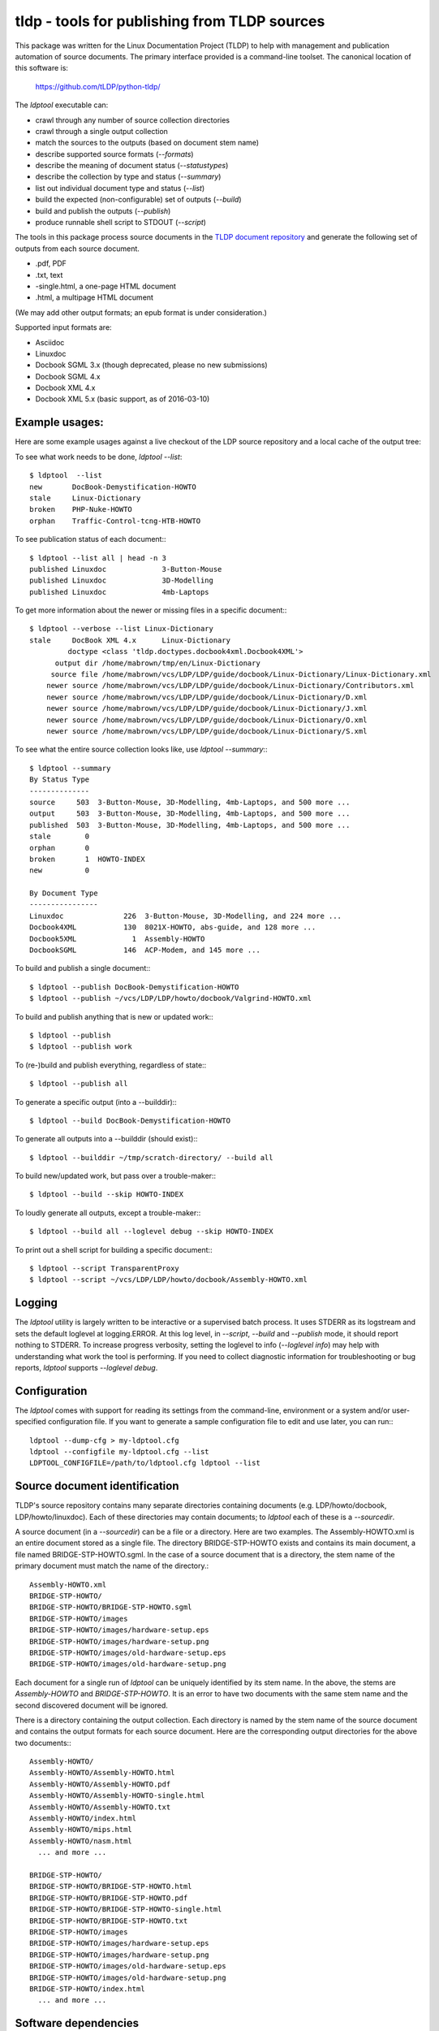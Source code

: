 tldp - tools for publishing from TLDP sources
=============================================
This package was written for the Linux Documentation Project (TLDP) to help
with management and publication automation of source documents.  The primary
interface provided is a command-line toolset.  The canonical  location of this
software is:

  https://github.com/tLDP/python-tldp/

The `ldptool` executable can:

- crawl through any number of source collection directories
- crawl through a single output collection
- match the sources to the outputs (based on document stem name)
- describe supported source formats (`--formats`)
- describe the meaning of document status (`--statustypes`)
- describe the collection by type and status (`--summary`)
- list out individual document type and status (`--list`)
- build the expected (non-configurable) set of outputs (`--build`)
- build and publish the outputs (`--publish`)
- produce runnable shell script to STDOUT (`--script`)

The tools in this package process source documents in the `TLDP document
repository <https://github.com/tLDP/LDP>`_ and generate the following set of
outputs from each source document.

- .pdf, PDF
- .txt, text
- -single.html, a one-page HTML document
- .html, a multipage HTML document

(We may add other output formats; an epub format is under consideration.)

Supported input formats are:

- Asciidoc
- Linuxdoc
- Docbook SGML 3.x (though deprecated, please no new submissions)
- Docbook SGML 4.x
- Docbook XML 4.x
- Docbook XML 5.x (basic support, as of 2016-03-10)


Example usages:
---------------

Here are some example usages against a live checkout of the LDP source
repository and a local cache of the output tree:

To see what work needs to be done, `ldptool --list`::

  $ ldptool  --list
  new       DocBook-Demystification-HOWTO                  
  stale     Linux-Dictionary                               
  broken    PHP-Nuke-HOWTO                                 
  orphan    Traffic-Control-tcng-HTB-HOWTO   

To see publication status of each document:::

  $ ldptool --list all | head -n 3
  published Linuxdoc             3-Button-Mouse                                 
  published Linuxdoc             3D-Modelling                                   
  published Linuxdoc             4mb-Laptops                                    

To get more information about the newer or missing files in a specific
document:::

  $ ldptool --verbose --list Linux-Dictionary
  stale     DocBook XML 4.x      Linux-Dictionary
           doctype <class 'tldp.doctypes.docbook4xml.Docbook4XML'>
        output dir /home/mabrown/tmp/en/Linux-Dictionary
       source file /home/mabrown/vcs/LDP/LDP/guide/docbook/Linux-Dictionary/Linux-Dictionary.xml
      newer source /home/mabrown/vcs/LDP/LDP/guide/docbook/Linux-Dictionary/Contributors.xml
      newer source /home/mabrown/vcs/LDP/LDP/guide/docbook/Linux-Dictionary/D.xml
      newer source /home/mabrown/vcs/LDP/LDP/guide/docbook/Linux-Dictionary/J.xml
      newer source /home/mabrown/vcs/LDP/LDP/guide/docbook/Linux-Dictionary/O.xml
      newer source /home/mabrown/vcs/LDP/LDP/guide/docbook/Linux-Dictionary/S.xml

To see what the entire source collection looks like, use `ldptool --summary`:::

  $ ldptool --summary
  By Status Type
  --------------
  source     503  3-Button-Mouse, 3D-Modelling, 4mb-Laptops, and 500 more ...
  output     503  3-Button-Mouse, 3D-Modelling, 4mb-Laptops, and 500 more ...
  published  503  3-Button-Mouse, 3D-Modelling, 4mb-Laptops, and 500 more ...
  stale        0  
  orphan       0  
  broken       1  HOWTO-INDEX
  new          0  

  By Document Type
  ----------------
  Linuxdoc              226  3-Button-Mouse, 3D-Modelling, and 224 more ...
  Docbook4XML           130  8021X-HOWTO, abs-guide, and 128 more ...
  Docbook5XML             1  Assembly-HOWTO
  DocbookSGML           146  ACP-Modem, and 145 more ...

To build and publish a single document:::

  $ ldptool --publish DocBook-Demystification-HOWTO
  $ ldptool --publish ~/vcs/LDP/LDP/howto/docbook/Valgrind-HOWTO.xml

To build and publish anything that is new or updated work:::

  $ ldptool --publish
  $ ldptool --publish work

To (re-)build and publish everything, regardless of state:::

  $ ldptool --publish all

To generate a specific output (into a --builddir):::

  $ ldptool --build DocBook-Demystification-HOWTO

To generate all outputs into a --builddir (should exist):::

  $ ldptool --builddir ~/tmp/scratch-directory/ --build all

To build new/updated work, but pass over a trouble-maker:::

  $ ldptool --build --skip HOWTO-INDEX

To loudly generate all outputs, except a trouble-maker:::

  $ ldptool --build all --loglevel debug --skip HOWTO-INDEX

To print out a shell script for building a specific document:::

  $ ldptool --script TransparentProxy
  $ ldptool --script ~/vcs/LDP/LDP/howto/docbook/Assembly-HOWTO.xml


Logging
-------
The `ldptool` utility is largely written to be interactive or a supervised
batch process.  It uses STDERR as its logstream and sets the default loglevel
at logging.ERROR.  At this log level, in `--script`, `--build` and `--publish`
mode, it should report nothing to STDERR.  To increase progress verbosity,
setting the loglevel to info (`--loglevel info`) may help with understanding
what work the tool is performing.  If you need to collect diagnostic
information for troubleshooting or bug reports, `ldptool` supports `--loglevel
debug`.


Configuration
-------------
The `ldptool` comes with support for reading its settings from the
command-line, environment or a system and/or user-specified configuration
file.  If you want to generate a sample configuration file to edit and use
later, you can run:::

  ldptool --dump-cfg > my-ldptool.cfg
  ldptool --configfile my-ldptool.cfg --list
  LDPTOOL_CONFIGFILE=/path/to/ldptool.cfg ldptool --list


Source document identification
------------------------------
TLDP's source repository contains many separate directories containing
documents (e.g. LDP/howto/docbook, LDP/howto/linuxdoc).  Each of these
directories may contain documents; to `ldptool` each of these is a
`--sourcedir`.

A source document (in a `--sourcedir`) can be a file or a directory.  Here are
two examples.  The Assembly-HOWTO.xml is an entire document stored as a single
file.  The directory BRIDGE-STP-HOWTO exists and contains its main document, a
file named BRIDGE-STP-HOWTO.sgml.  In the case of a source document that is a
directory, the stem name of the primary document must match the name of the
directory.::

  Assembly-HOWTO.xml
  BRIDGE-STP-HOWTO/
  BRIDGE-STP-HOWTO/BRIDGE-STP-HOWTO.sgml
  BRIDGE-STP-HOWTO/images
  BRIDGE-STP-HOWTO/images/hardware-setup.eps
  BRIDGE-STP-HOWTO/images/hardware-setup.png
  BRIDGE-STP-HOWTO/images/old-hardware-setup.eps
  BRIDGE-STP-HOWTO/images/old-hardware-setup.png

Each document for a single run of `ldptool` can be uniquely identified by its
stem name.  In the above, the stems are `Assembly-HOWTO` and
`BRIDGE-STP-HOWTO`.  It is an error to have two documents with the same stem
name and the second discovered document will be ignored.

There is a directory containing the output collection.  Each directory is named
by the stem name of the source document and contains the output formats for
each source document.  Here are the corresponding output directories for the
above two documents:::

  Assembly-HOWTO/
  Assembly-HOWTO/Assembly-HOWTO.html
  Assembly-HOWTO/Assembly-HOWTO.pdf
  Assembly-HOWTO/Assembly-HOWTO-single.html
  Assembly-HOWTO/Assembly-HOWTO.txt
  Assembly-HOWTO/index.html
  Assembly-HOWTO/mips.html
  Assembly-HOWTO/nasm.html
    ... and more ...
  
  BRIDGE-STP-HOWTO/
  BRIDGE-STP-HOWTO/BRIDGE-STP-HOWTO.html
  BRIDGE-STP-HOWTO/BRIDGE-STP-HOWTO.pdf
  BRIDGE-STP-HOWTO/BRIDGE-STP-HOWTO-single.html
  BRIDGE-STP-HOWTO/BRIDGE-STP-HOWTO.txt
  BRIDGE-STP-HOWTO/images
  BRIDGE-STP-HOWTO/images/hardware-setup.eps
  BRIDGE-STP-HOWTO/images/hardware-setup.png
  BRIDGE-STP-HOWTO/images/old-hardware-setup.eps
  BRIDGE-STP-HOWTO/images/old-hardware-setup.png
  BRIDGE-STP-HOWTO/index.html
    ... and more ...


Software dependencies
---------------------
There are a large number of packages listed here in the dependency set.  This
is because the supporting software for processing Linuxdoc and the various
DocBook formats is split across many upstream packages and repositories.

The generated python packages (see below) do not include the explicit
dependencies to allow the package manager (e.g. apt, zypper, dnf) to install
the dependencies.  This would be a nice improvement.

Here are the dependencies needed for this tool to run:

Ubuntu / Debian
+++++++++++++++
- linuxdoc-tools{,-text,-latex}
- docbook{,-dsssl,-xsl,-utils}
- htmldoc{,-common}
- xsltproc
- fop
- sgml2x
- opensp
- openjade
- ldp-docbook-xsl
- ldp-docbook-dsssl
- html2text
- docbook5-xml
- docbook-xsl-ns
- jing
- asciidoc
- libxml2-utils

OpenSUSE
++++++++
- htmldoc
- openjade
- sgmltool
- html2text
- docbook{,5}-xsl-stylesheets
- docbook-dsssl-stylesheets
- docbook-utils-minimal
- docbook-utils
- jing
- asciidoc
- libxml2-tools
- libxslt-tools

There are a few additional data files that are needed, specifically, the TLDP
XSL and DSSSL files that are used by the respective DocBook SGML (openjade) and
DocBook XML (xsltproc) processing engines to generate the various outputs.

On Debian-based systems, there are packages available from the distributor
called ldp-docbook-{xsl,dsssl}.  There aren't any such packages for RPM (yet).


Supported Python versions
-------------------------
This package was built and used against Python-2.7.8 (OpenSUS) and
Python-2.7.6 (Ubuntu).  It has been tested (success for test suite) against
Python-3.4.1 and lightly used against Python-3.4.1.


Installation
------------
This is a pure-Python package, and you should be able to use your favorite
Python tool to install it on your system.  The python-tldp package (`ldptool`)
requires a large number of other packages, most of which are outside of the
Python ecosystem.  There's room for improvement here, but here are a few
tidbits.

Build an RPM:::

  python setup.py sdist && rpmbuild -ta ./dist/python-tldp-${VERSION}.tar.gz

There's a file, `contrib/tldp.spec`, which makes a few changes to the
setuptools stock-generated specfile.  Specifically, the package gets named
`python-tldp` instead of `tldp` and the configuration file is marked
`%config(noreplace)`.

I know less about packaging for Debian.  Relying on python-stdeb yields a
working and usable Debian package which has been tested out on an Ubuntu
14.04.3 system.

Build a DEB:::

  python setup.py --command-packages=stdeb.command bdist_deb

I have not tried installing the package in a virtualenv or with pip.  If you
try that, please let me know any problems you encounter.


Links
-----

* `Canonical python-tldp repository <https://github.com/tLDP/python-tldp`_
* `Source tree on GitHub <https://github.com/tLDP/LDP>`_
* `Output documentation tree (sample) <http://www.tldp.org/>`_


